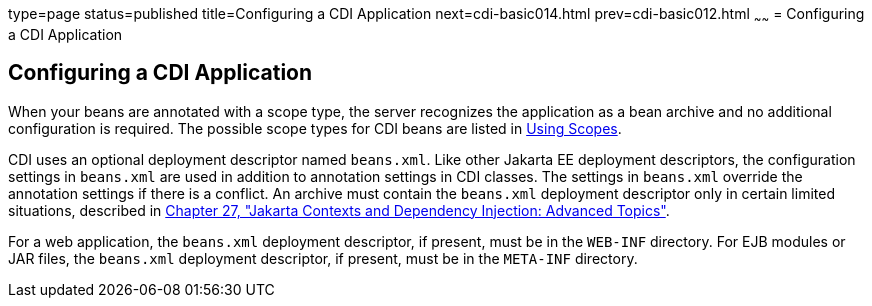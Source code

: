 type=page
status=published
title=Configuring a CDI Application
next=cdi-basic014.html
prev=cdi-basic012.html
~~~~~~
= Configuring a CDI Application


[[GJBNZ]][[configuring-a-cdi-application]]

Configuring a CDI Application
-----------------------------

When your beans are annotated with a scope type, the server recognizes
the application as a bean archive and no additional configuration is
required. The possible scope types for CDI beans are listed in
link:cdi-basic008.html#GJBBK[Using Scopes].

CDI uses an optional deployment descriptor named `beans.xml`. Like other
Jakarta EE deployment descriptors, the configuration settings in
`beans.xml` are used in addition to annotation settings in CDI classes.
The settings in `beans.xml` override the annotation settings if there is
a conflict. An archive must contain the `beans.xml` deployment
descriptor only in certain limited situations, described in
link:cdi-adv/cdi-adv.html#GJEHI[Chapter 27, "Jakarta Contexts and Dependency Injection: Advanced Topics"].

For a web application, the `beans.xml` deployment descriptor, if
present, must be in the `WEB-INF` directory. For EJB modules or JAR
files, the `beans.xml` deployment descriptor, if present, must be in the
`META-INF` directory.
